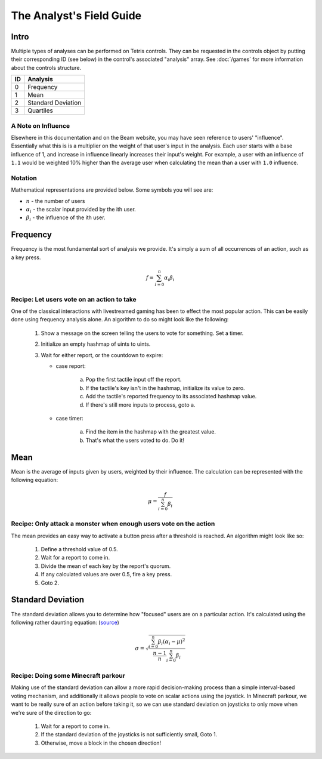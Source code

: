 The Analyst's Field Guide
*************************

Intro
=====

Multiple types of analyses can be performed on Tetris controls. They can be requested in the controls object by putting their corresponding ID (see below) in the control's associated "analysis" array. See :doc:`/games` for more information about the controls structure.

==== =============
 ID   Analysis
==== =============
0    Frequency
1    Mean
2    Standard Deviation
3    Quartiles
==== =============

A Note on Influence
-------------------

Elsewhere in this documentation and on the Beam website, you may have seen reference to users' "influence". Essentially what this is is a multiplier on the weight of that user's input in the analysis. Each user starts with a base influence of 1, and increase in influence linearly increases their input's weight. For example, a user with an influence of ``1.1`` would be weighted 10% higher than the average user when calculating the mean than a user with ``1.0`` influence.

Notation
--------

Mathematical representations are provided below. Some symbols you will see are:

- :math:`n` - the number of users
- :math:`\alpha_i` - the scalar input provided by the ith user.
- :math:`\beta_i` - the influence of the ith user.

Frequency
=========

Frequency is the most fundamental sort of analysis we provide. It's simply a sum of all occurrences of an action, such as a key press.

.. math::

    f = \sum_{i = 0}^n \alpha_i \beta_i


Recipe: Let users vote on an action to take
-------------------------------------------

One of the classical interactions with livestreamed gaming has been to effect the most popular action. This can be easily done using frequency analysis alone. An algorithm to do so might look like the following:

 1. Show a message on the screen telling the users to vote for something. Set a timer.
 2. Initialize an empty hashmap of uints to uints.
 3. Wait for either report, or the countdown to expire:

    - case report:

        a. Pop the first tactile input off the report.
        b. If the tactile's key isn't in the hashmap, initialize its value to zero.
        c. Add the tactile's reported frequency to its associated hashmap value.
        d. If there's still more inputs to process, goto a.

    - case timer:

        a. Find the item in the hashmap with the greatest value.
        b. That's what the users voted to do. Do it!

Mean
====

Mean is the average of inputs given by users, weighted by their influence. The calculation can be represented with the following equation:

.. math::

    \mu = \frac{f}{\sum_{i = 0}^n \beta_i}

Recipe: Only attack a monster when enough users vote on the action
------------------------------------------------------------------

The mean provides an easy way to activate a button press after a threshold is reached. An algorithm might look like so:

 1. Define a threshold value of 0.5.
 2. Wait for a report to come in.
 3. Divide the mean of each key by the report's quorum.
 4. If any calculated values are over 0.5, fire a key press.
 5. Goto 2.

Standard Deviation
==================

The standard deviation allows you to determine how "focused" users are on a particular action. It's calculated using the following rather daunting equation: (`source <http://www.itl.nist.gov/div898/software/dataplot/refman2/ch2/weightsd.pdf>`_)

.. math::

    \sigma = \sqrt{\frac{\sum_{i = 0}^n \beta_i (\alpha_i - \mu)^2}{\frac{n - 1}{n} \sum_{i = 0}^n \beta_i}}


Recipe: Doing some Minecraft parkour
------------------------------------

Making use of the standard deviation can allow a more rapid decision-making process than a simple interval-based voting mechanism, and additionally it allows people to vote on scalar actions using the joystick. In Minecraft parkour, we want to be really sure of an action before taking it, so we can use standard deviation on joysticks to only move when we're sure of the direction to go:

 1. Wait for a report to come in.
 2. If the standard deviation of the joysticks is not sufficiently small, Goto 1.
 3. Otherwise, move a block in the chosen direction!

